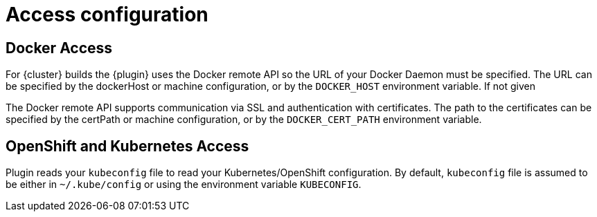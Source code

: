 [[access-configuration]]

= Access configuration

== Docker Access

For {cluster} builds the {plugin} uses the Docker remote API so the URL of your Docker Daemon must be specified. The URL can be specified by the dockerHost or machine configuration, or by the `DOCKER_HOST` environment variable. If not given

The Docker remote API supports communication via SSL and
authentication with certificates.  The path to the certificates can
be specified by the certPath or machine configuration, or by the
`DOCKER_CERT_PATH` environment variable.


== OpenShift and Kubernetes Access

Plugin reads your `kubeconfig` file to read your Kubernetes/OpenShift configuration. By default, `kubeconfig` file is assumed to be either
in `~/.kube/config` or using the environment variable `KUBECONFIG`.
